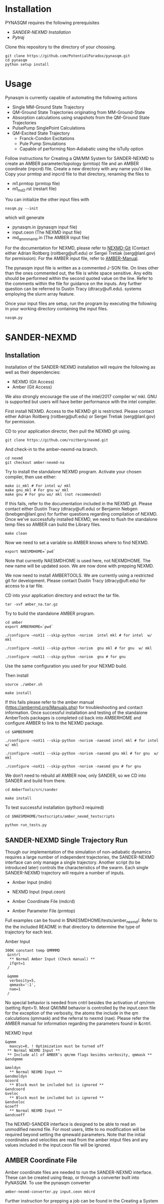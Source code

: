 * Installation
PYNASQM requires the following prerequisites
- [[SANDER-NEXMD Installation]]
- [[Pytraj]]

Clone this repository to the directory of your choosing.
#+BEGIN_EXAMPLE 
git clone https://github.com/PotentialParadox/pynasqm.git
cd pynasqm
python setup install
#+END_EXAMPLE
* Usage
Pynasqm is currently capable of automating the following actions
- Single MM-Ground State Trajectory
- QM-Ground State Trajectories originating from MM-Ground-State
- Absorption calculations using snapshots from the QM-Ground State Trajectories
- PulsePump SinglePoint Calculations
- QM-Excited State Trajectory
  - Franck-Condon Excitations
  - Pule Pump Simulations
  - Capable of performing Non-Adiabatic using the isTully option

Follow instructions for Creating a QM/MM System for SANDER-NEXMD to create an
AMBER parameter/topology (prmtop) file and an AMBER coordinate (inpcrd) file.
Create a new directory with any name you'd like.
Copy your prmtop and inpcrd file to that directory, renaming the files to 
- m1.prmtop (prmtop file)
- m1_md2.rst (restart file)
You can initialize the other input files with
#+BEGIN_EXAMPLE 
nasqm.py --init
#+END_EXAMPLE
which will generate
- pynasqm.in (pynasqm input file)
- input.ceon (The NEXMD input file)
- md_qmmm_amb.in (The AMBER input file)

For the documentation for NEXMD, please refer to [[https://github.com/roitberg/nexmd][NEXMD-Git]] (Contact either
Adrian Roitberg (roitberg@ufl.edu) or Sergei Tretiak (serg@lanl.gov) for
permission). For the AMBER input file, refer to [[https://ambermd.org/doc12/Amber19.pdf][AMBER-Manual]]. 

The pynasqm input file is written as a commented J-SON file. On lines other than the ones
commented out, the file is white space sensitive. Any edits should be performed
within the second quoted value on the line. Refer to the comments within the
file for guidance on the inputs. Any further question can be referred to Dustin
Tracy (dtracy@ufl.edu).
systems employing the slurm array feature.

Once your input files are setup, run the program by executing the following in
your working directory containing the input files.
#+BEGIN_EXAMPLE
nasqm.py
#+END_EXAMPLE

* SANDER-NEXMD
** Installation
Installation of the SANDER-NEXMD installation will require the following as well
as their dependencies:

- NEXMD (Git Access) 
- Amber (Git Access) 

We also strongly encourage the use of the intel/2017 compiler w/ mkl. GNU is
supported but users will have better performance with the intel compiler.

First install NEXMD. Access to the NEXMD git is restricted. Please contact
either Adrian Roitberg (roitberg@ufl.edu) or Sergei Tretiak (serg@lanl.gov) for
permission.

CD to your application director, then pull the NEXMD git using. 

#+BEGIN_EXAMPLE 
git clone https://github.com/roitberg/nexmd.git
#+END_EXAMPLE


And check-in to the amber-nexmd-na branch.

#+BEGIN_EXAMPLE 
cd nexmd 
git checkout amber-nexmd-na 
#+END_EXAMPLE

Try to install the standalone NEXMD program. Activate your chosen compiler, then use either: 

#+BEGIN_EXAMPLE 
make ic_mkl # For intel w/ mkl 
make gnu_mkl # For gnu w/ mkl 
make gnu # For gnu wo/ mkl (not recommended) 
#+END_EXAMPLE

If this fails, refer to the documentation included in the NEXMD git. Please contact either Dustin Tracy (dtracy@ufl.edu) or Benjamin Nebgen (bnebgen@lanl.gov) for further questions regarding compilation of NEXMD. Once we’ve successfully installed NEXMD, we need to flush the standalone temp files so AMBER can build the Library files. 

#+BEGIN_EXAMPLE 
make clean 
#+END_EXAMPLE

Now we need to set a variable so AMBER knows where to find NEXMD. 

#+BEGIN_EXAMPLE 
export NAESMDHOME=`pwd` 
#+END_EXAMPLE

Note that currently NAESMDHOME is used here, not NEXMDHOME. The new name will be
updated soon. We are now done with prepping NEXMD.

We now need to install AMBERTOOLS. We are currently using a restricted git for
development. Please contact Dustin Tracy (dtracy@ufl.edu) for access to a tar
file.

CD into your application directory and extract the tar file. 

#+BEGIN_EXAMPLE 
tar -xvf amber_na.tar.gz 
#+END_EXAMPLE

Try to build the standalone AMBER program.  

#+BEGIN_EXAMPLE 
cd amber 
export AMBERHOME=`pwd` 

./configure –noX11 --skip-python -norism  intel mkl # for intel  w/ mkl 

./configure –noX11 --skip-python -norism  gnu mkl # for gnu  w/ mkl 

./configure –noX11 --skip-python -norism  gnu # for gnu 
#+END_EXAMPLE

Use the same configuration you used for your NEXMD build. 

Then install 

#+BEGIN_EXAMPLE 
source ./amber.sh 

make install 
#+END_EXAMPLE

If this fails please refer to the amber manual (https://ambermd.org/Manuals.php)
for troubleshooting and contact information. Once successful installation and
testing of the standalone AmberTools packages is completed cd back into
AMBERHOME and configure AMBER to link to the NEXMD package.

#+BEGIN_EXAMPLE 
cd $AMBERHOME 

./configure –noX11 --skip-python -norism -naesmd intel mkl # for intel  w/ mkl 

./configure –noX11 --skip-python -norism -naesmd gnu mkl # for gnu  w/ mkl 

./configure –noX11 --skip-python -norism -naesmd gnu # for gnu 
#+END_EXAMPLE

We don’t need to rebuild all AMBER now, only SANDER, so we CD into SANDER and build from there. 

#+BEGIN_EXAMPLE 
cd AmberTools/src/sander 

make install 
#+END_EXAMPLE

To test successful installation (python3 required) 

#+BEGIN_EXAMPLE 
cd $NAESMDHOME/testscripts/amber_nexmd_testscripts 

python run_tests.py 
#+END_EXAMPLE

** SANDER-NEXMD Single Trajectory Run 

 Though our implementation of the simulation of non-adiabatic dynamics requires a
 large number of independent trajectories, the SANDER-NEXMD interface can only
 manage a single trajectory. Another script (to be introduced later) controls the
 characteristics of the swarm. Each single SANDER-NEXMD trajectory will require a
 number of inputs.

 - Amber Input (mdin) 

 - NEXMD Input (input.ceon) 

 - Amber Coordinate File (mdcrd)  

 - Amber Parameter File (prmtop) 

 Full examples can be found in $NAESMDHOME/tests/amber_nexmd/. Refer to the the
 included README in that directory to determine the type of trajectory for each
 test.

 Amber Input 

 #+BEGIN_EXAMPLE 
 300K constant temp QMMMMD 
  &cntrl 
   ** Normal Amber Input (Check manual) ** 
   ifqnt=1 
  / 

  &qmmm 
   verbosity=5, 
   qmmask=':1', 
   nae=1 
  / 
 #+END_EXAMPLE

 No special behavior is needed from cntrl besides the activation of qm/mm (setting ifqnt=1). Most QM/MM behavior is controlled by the input.ceon file for the exception of the verbosity, the atoms the include in the qm calculations (qmmask) and the referral to nexmd (nae). Please refer the AMBER manual for information regarding the parameters found in &cntrl. 

 NEXMD Input 

 #+BEGIN_EXAMPLE 
 &qmmm 
   maxcyc=0, ! Optimization must be turned off
  ** Normal NEXMD Input **  
  ** Include all of AMBER’s qm/mm flags besides verbosity, qmmask ** 
 &endqmmm 

 &moldyn 
   ** Normal NEXMD Input ** 
 &endmoldyn 
 &coord 
   ** Block must be included but is ignored ** 
 &endcoord 
 &veloc 
   ** Block must be included but is ignored ** 
 &endveloc 
 &coeff 
   ** Normal NEXMD Input ** 
 &endcoeff 
 #+END_EXAMPLE

 The NEXMD-SANDER interface is designed to be able to read an unmodified nexmd
 file. For most users, little to no modification will be required beyond setting
 the qmewald parameters. Note that the initial coordinates and velocities are
 read from the amber intput files and any values included in the input.ceon file
 will be ignored.

** AMBER Coordinate File 

Amber coordinate files are needed to run the SANDER-NEXMD interface. These can
be created using tleap, or through a converter built into PyNASQM. To use the
pynasqm converter

#+BEGIN_EXAMPLE 
amber-nexmd-converter.py input.ceon mdcrd
#+END_EXAMPLE

Further instruction for prepping a job can be found in the Creating a System
section.

** AMBER prmtop

AMBER prmtop files can be generated using tleap. Refer to the AMBER manual for
this procedure or look at the Create a QM/MM System for SANDER-NEXMD.

** Creating a QM/MM System for SANDER-NEXMD                          :METHOD:
 1) Build your solute using either Avogadro or Gaussview
 2) Create pepi files for each using antechamber that came with AMBER for each of
    the following commands =$molecule=molecule name= 
   #+BEGIN_EXAMPLE
   antechamber -fi pdb -fo prepi -i $molecule.pdb -o o2.prepi
   #+END_EXAMPLE
 3) create frcmod files for each
   #+BEGIN_EXAMPLE
   parmchk2 -f prepi -i $molecule.prepi -o o2.frcmod
   #+END_EXAMPLE
 4) create mol2 file with
   #+BEGIN_EXAMPLE
   antechamber -fi pdb -fo mol2 -i $molecule.pdb -o o2.mol2 -rn o2 -c bcc -pf y
   #+END_EXAMPLE
 6) run tleap with
   #+BEGIN_EXAMPLE
   cat << EOF > leap.in
   source leaprc.gaff
   source leaprc.water.tip3p
   loadamberparams $solute.frcmod
   loadamberparams $solution.frcmod
   $solute=loadmol2 $solute.mol2
   $solution=loadmol2 $solution.mol2
   solvatebox $solute $solution 30
   saveamberparm $solute $solute.prmtop $solute.inpcrd
   quit
   EOF
   tleap -f leap.in
   #+END_EXAMPLE
   Note that the line =solvatebox $solute $solution 30= is the size of the
    box, you can change this to anything but the system will crash if the box
    isn't twice the length of the QM box.
 7) You should now have the following 2 files. A parameter files =$solute.prmtop=
    and =$solute.inpcrd=. We now want to equilibrate this system. Create the
    following files
   : m1_min1.in
   #+BEGIN_EXAMPLE
   initial minimization solvent + ions
   &cntrl
     imin   = 1,
     maxcyc = 1000,
     ncyc   = 500,
     ntb    = 1,
     ntr    = 1,
     cut    = 10.0
   /
   Hold Solute fixed
   500.0
   ATM 1 <number of solute atoms>
   END
   END
   #+END_EXAMPLE
   Note : The line =ATM 1 <number of solute atoms>= should be from 1 to Number of atoms in solute.

   : m1_min2.in
   #+BEGIN_EXAMPLE
   initial minimization solvent + ions
   &cntrl
     imin   = 1,
     maxcyc = 2500,
     ncyc   = 1000,
     ntb    = 1,
     ntr    = 0,
     cut    = 10.0
   /
   #+END_EXAMPLE

   : m1_md1.in
   #+BEGIN_EXAMPLE
   MD Equilibration STEP
   &cntrl
     imin   = 0,
     irest  = 0,
     ntx    = 1,
     ig     =-1,
     ntb    = 1,
     cut    = 10.0,
     ntr    = 1,
     ntc    = 2,
     ntf    = 2,
     tempi  = 0.0,
     temp0  = 300.0,
     ntt    = 3,
     gamma_ln = 2.0,
     nstlim = 5000, 
     dt = 0.002,
     ntpr = 100,
     ntwx = 100,
     ntwr = 1000
   /
   Keep fixed with weak restraints
   10.0
   ATM 1 <number of solute atoms>
   END
   END
   #+END_EXAMPLE
   Note : The line =ATM 1 <number of solute atoms>= should be from 1 to Number of atoms in solute.

   : m_md2.in
   #+BEGIN_EXAMPLE
   Constant Pressure Relaxation
   &cntrl
     imin = 0, 
     irest = 1,
     ntx = 5,
     ntb = 2,
     pres0 = 1.0,
     ntp = 1,
     ig = -1,
     taup = 2.0,
     cut = 10.0,
     ntr = 0,
     ntc = 2,
     ntf = 2,
     tempi = 300.0,
     temp0 = 300.0,
     ntt = 3,
     gamma_ln = 2.0,
     nstlim = 100000,
     dt = 0.002,
     ntpr = 100,
     ntwx = 100,
     ntwv = -1,
     ntwr = 1000
   /
   #+END_EXAMPLE
 8) Now we want to create our equilibrated system create a file
   : box_eq.sh
   #+BEGIN_EXAMPLE
   echo 'm1_min'
   sander -O -i m1_min.in -o m1_min.out -r m1_min.rst -c m1.inpcrd -p m1.prmtop -ref m1.inpcrd
   echo 'm1_min1'
   sander -O -i m1_min2.in -o m1_min2.out -r m1_min2.rst -c m1_min.rst -p m1.prmtop
   echo 'm1_md1'
   sander -O -i m1_md1.in -o m1_md1.out -r m1_md1.rst -c m1_min2.rst -p m1.prmtop -ref m1_min2.rst
   echo 'm1_md2'
   sander -O -i m1_md2.in -o m1_md2.out -r m1_md2.rst -c m1_md1.rst -p m1.prmtop
   echo 'finished'
   #+END_EXAMPLE
 9) Run this with
     #+BEGIN_EXAMPLE
     ./box_eq.sh
     #+END_EXAMPLE
     This will leave you with an equilibrated geometry file =m1_md2.rst=.
 10) We now only need the NEXMD input and SANDER input file to begin. 
      : md_qmmm_amb.in
      #+BEGIN_EXAMPLE
      300K constant temp QMMMMD
      &cntrl
        imin=0,
        iwrap=1,
        irest=0,
        ntx=5,
        ntb=1,
        ntp=0,
        ig=-1,
        taup=2.0,
        cut=16.0,
        ntr=0,
        tempi=300.0,
        temp0=300.0,
        ntt=3, ! Use Langevin
        gamma_ln=2.0, ! Lavenvin constant
        nstlim=20000, ! Number of Step
        dt=0.0005,
        ntpr=10, ! print every 10 steps
        ntwx=10, ! print coords every 10 steps
        ntwv=-1, ! save velocities every time coords are saved
        ifqnt=1 ! Do QM calculations
      /
      &qmmm
        verbosity=1,
        qmmask=':1', ! Only use QM on the solute
        nae=1 ! Activate NEXMD Looks for input.ceon file
      /
      #+END_EXAMPLE
       : input.ceon
    #+BEGIN_EXAMPLE
    &qmmm
      qm_theory='AM1',
      diag_routine=1,
      qmcharge=0,
      qmshake=0,
      qm_ewald=0,
      qm_pme=0,
      scfconv=1.0000E-10,
      printcharges=1,
      printdipole=0,
      printbondorders=0,
      density_predict=0,
      itrmax=300,
      diag_routine=1,
      exst_method=2,
      dav_guess=0,
      ftol0=1.0000E-05, ! Acceptance Tolerance for Davidson (emin-eold)
      ftol1=1.0000E-06, ! Acceptance Tolerance for Davidson (residual)
      dav_maxcyc=200,
      calcxdens=.false.,
      maxcyc=0,
      ntpr=1,
      grms_tol=1.0000E-02,
      solvent_model=0,
      potential_type=1,
      ceps=10,
      linmixparam=1,
      cosmo_scf_ftol=1.0000E-05,
      EF=0,
      Ex=0.0000E+00,
      Ez=0.0000E+00, 
      Ey=0.0000E+00,  !1.000E-02
      onsager_radius=2,
    &endqmmm
    &moldyn
      !***** General parameters
      rnd_seed=1, ! seed for the random number generator
      bo_dynamics_flag=1, ! 0-non-BO, 1-BO [1]
      exc_state_init=0, ! initial excited state (0 - ground state) [0]
      n_exc_states_propagate=0, ! number of excited states [0]

      !***** Dynamics parameters
      time_init=0.d0, ! initial time, fs [0.0]
      time_step=0.5, !time step, fs [0.1]
      n_class_steps=0, !number of classical steps [1]
      n_quant_steps=0, ! number of quantum steps for each classical step [4]
      moldyn_deriv_flag=1, ! 0-none, 1-analyt, 2-numeric [1]
      num_deriv_step=1.d-5, ! displacement for numerical derivatives, A [1.d-3]
      rk_tolerance=1.d-7, ! tolerance for the Runge-Kutta propagator [1.d-7]

      !***** Non-adiabatic parameters
      quant_step_reduction_factor=2.5d-2, ! quantum step reduction factor [0.1]
      decoher_type=2, ! type of decoherence: Persico/Granucci (0), Truhlar(1) [0]
      decoher_e0=0.d0, ! decoherence parameter E0 [0.1]
      decoher_c=0.d0, ! decoherence parameter C [0.1]
      dotrivial=1

      !***** Thermostat parameters
      therm_type=1, ! Thermostat type (0-no thermostat,1-Langevin,2-Berendsen) [0]
      therm_temperature=300.d0, ! Thermostate temperature, K [300.0]
      therm_friction=2.d0, ! thermostate friction coefficient, 1/ps [2.0]
      berendsen_relax_const=0.4d0, ! bath relaxation constant, only for Berendsen [0.4]
      heating=0, ! heating (1) or equilibrated(0) [0]
      heating_steps_per_degree=100, ! number of steps per degree during heating [100]

      !***** Output & Log parameters
      verbosity=3, ! output verbosity (0-minimal, 3-highest) [2]
      out_data_steps=100, ! number of steps to write data [1]
      out_coords_steps=100, ! number of steps to write the restart file [10]
      out_data_cube=0, ! write(1) or not(0) view files to generate cubes [0]
      out_count_init=0, ! the initial count for output files [0]
    &endmoldyn

    &coord
    &endcoord

    &veloc
    &endveloc

    &coeff
          0.0000000000000000       0.0000000000000000
          0.0000000000000000       0.0000000000000000
    &endcoeff

    #+END_EXAMPLE

    Note that the coord and veloc must be there, but there values will be
    overridden by amber during dynamics.
 11) Run the md with the command
   #+BEGIN_EXAMPLE
   sander -O -i md_qmmm_amb.in -o mdout -p m1.prmtop -c m1_md2.rst -x traj_file.nc
   #+END_EXAMPLE
* Pytraj
[[https://amber-md.github.io/pytraj/latest/index.html][Pytraj]] is a python program the wraps around cpptraj, a molecular dynamics
analyzer and editor. 

I've had a lot of issues using conda or pip to install pytraj. I found it best to build from source.
Make sure that you've activated your python environment, then
#+BEGIN_SRC 
git clone https://github.com/Amber-MD/pytraj
cd pytraj
python ./setup.py install
#+END_SRC
